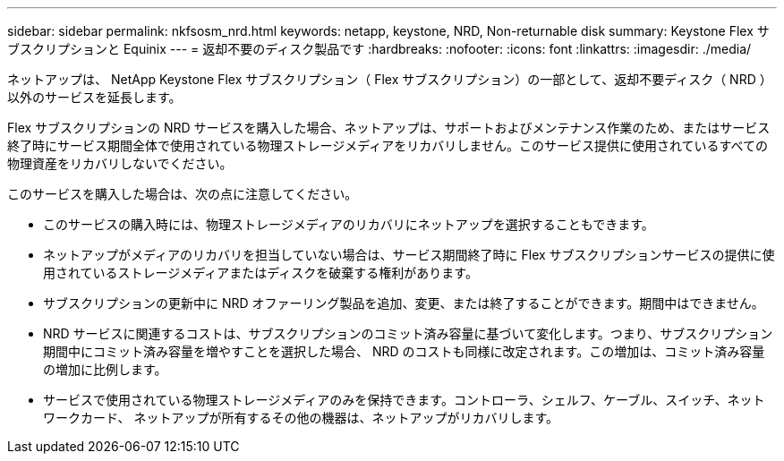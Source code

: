 ---
sidebar: sidebar 
permalink: nkfsosm_nrd.html 
keywords: netapp, keystone, NRD, Non-returnable disk 
summary: Keystone Flex サブスクリプションと Equinix 
---
= 返却不要のディスク製品です
:hardbreaks:
:nofooter: 
:icons: font
:linkattrs: 
:imagesdir: ./media/


[role="lead"]
ネットアップは、 NetApp Keystone Flex サブスクリプション（ Flex サブスクリプション）の一部として、返却不要ディスク（ NRD ）以外のサービスを延長します。

Flex サブスクリプションの NRD サービスを購入した場合、ネットアップは、サポートおよびメンテナンス作業のため、またはサービス終了時にサービス期間全体で使用されている物理ストレージメディアをリカバリしません。このサービス提供に使用されているすべての物理資産をリカバリしないでください。

このサービスを購入した場合は、次の点に注意してください。

* このサービスの購入時には、物理ストレージメディアのリカバリにネットアップを選択することもできます。
* ネットアップがメディアのリカバリを担当していない場合は、サービス期間終了時に Flex サブスクリプションサービスの提供に使用されているストレージメディアまたはディスクを破棄する権利があります。
* サブスクリプションの更新中に NRD オファーリング製品を追加、変更、または終了することができます。期間中はできません。
* NRD サービスに関連するコストは、サブスクリプションのコミット済み容量に基づいて変化します。つまり、サブスクリプション期間中にコミット済み容量を増やすことを選択した場合、 NRD のコストも同様に改定されます。この増加は、コミット済み容量の増加に比例します。
* サービスで使用されている物理ストレージメディアのみを保持できます。コントローラ、シェルフ、ケーブル、スイッチ、ネットワークカード、 ネットアップが所有するその他の機器は、ネットアップがリカバリします。

